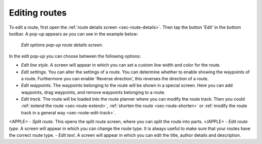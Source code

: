.. _ss-route-edit:

Editing routes
--------------
To edit a route, first open the :ref:`route details screen <sec-route-details>`. Then tap the button 'Edit' in the bottom toolbar. A pop-up appears as you can see in the example below:

.. figure:: ../_static/route-edit1.png
   :height: 568px
   :width: 320px
   :alt: Edit pop-up route details Topo GPS

   *Edit options pop-up route details screen.*

In the edit pop-up you can choose between the following options:

- *Edit line style*. A screen will appear in which you can set a custom line width and color for the route.
- *Edit settings*. You can alter the settings of a route. You can determine whether to enable showing the waypoints of a route. Furthermore you can enable 'Reverse direction', this reverses the direction of a route.
- *Edit waypoints*. The waypoints belonging to the route will be shown in a special screen. Here you can add waypoints, drag waypoints, and remove waypoints belonging to a route.
- *Edit track*. The route will be loaded into the route planner where you can modify the route track. Then you could :ref:`extend the route <sec-route-extend>`, :ref:`shorten the route <sec-route-shorten>` or :ref:`modify the route track in a general way <sec-route-edit-track>`.
<APPLE>
- *Split route*. This opens the split route screen, where you can split the route into parts.
</APPLE>
- *Edit route type*. A screen will appear in which you can change the route type. It is always useful to make sure that your routes have the correct route type.
- *Edit text*. A screen will appear in which you can edit the title, author details and description.
